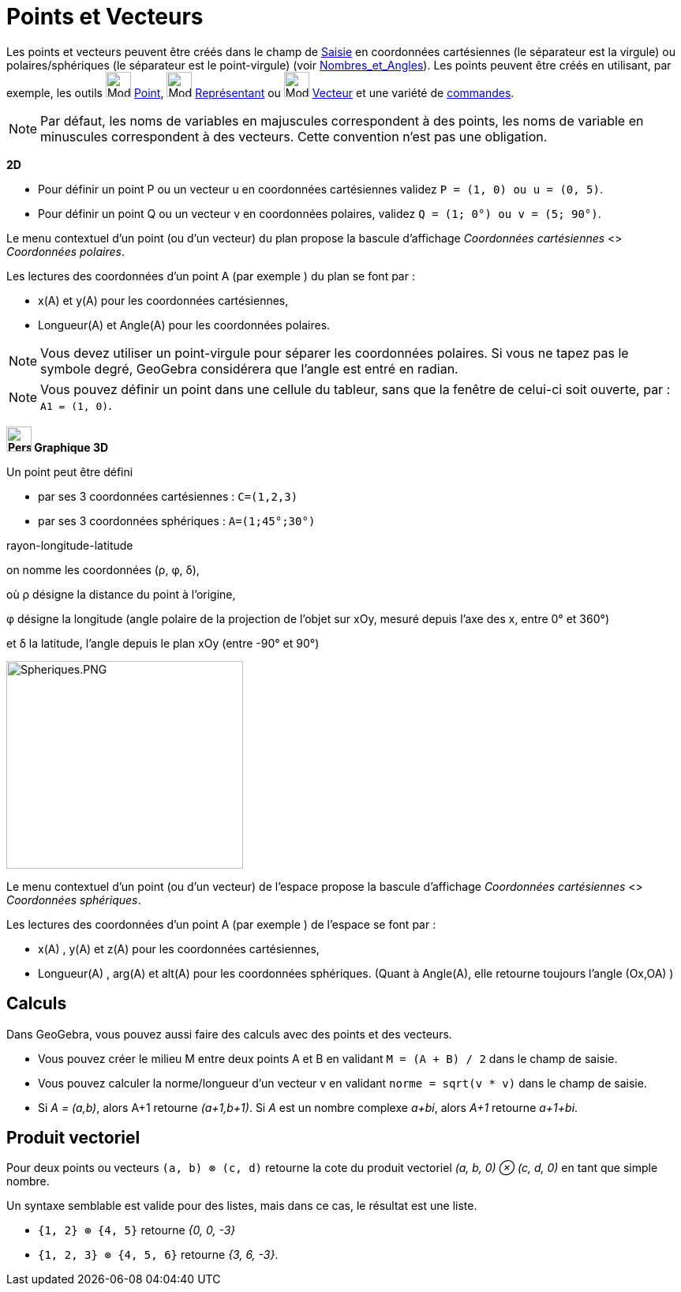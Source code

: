 = Points et Vecteurs
:page-en: Points_and_Vectors
ifdef::env-github[:imagesdir: /fr/modules/ROOT/assets/images]

Les points et vecteurs peuvent être créés dans le champ de xref:/Saisie.adoc[Saisie] en coordonnées cartésiennes (le
séparateur est la virgule) ou polaires/sphériques (le séparateur est le point-virgule) (voir
xref:/Nombres_et_Angles.adoc[Nombres_et_Angles]). Les points peuvent être créés en utilisant, par exemple, les outils
image:32px-Mode_point.svg.png[Mode point.svg,width=32,height=32] xref:/tools/Point.adoc[Point],
image:32px-Mode_vectorfrompoint.svg.png[Mode vectorfrompoint.svg,width=32,height=32]
xref:/tools/Représentant.adoc[Représentant] ou image:32px-Mode_vector.svg.png[Mode vector.svg,width=32,height=32]
xref:/tools/Vecteur.adoc[Vecteur] et une variété de xref:/Commandes.adoc[commandes].

[NOTE]
====

Par défaut, les noms de variables en majuscules correspondent à des points, les noms de variable en minuscules
correspondent à des vecteurs. Cette convention n'est pas une obligation.

====

[EXAMPLE]
====
*2D*

* Pour définir un point P ou un vecteur u en coordonnées cartésiennes validez `++P = (1, 0) ou u = (0, 5)++`.
* Pour définir un point Q ou un vecteur v en coordonnées polaires, validez `++Q = (1; 0°) ou v = (5; 90°)++`.

====

Le menu contextuel d'un point (ou d'un vecteur) du plan propose la bascule d'affichage _Coordonnées cartésiennes_ <>
_Coordonnées polaires_.

Les lectures des coordonnées d'un point A (par exemple ) du plan se font par :

* x(A) et y(A) pour les coordonnées cartésiennes,
* Longueur(A) et Angle(A) pour les coordonnées polaires.

[NOTE]
====

Vous devez utiliser un point-virgule pour séparer les coordonnées polaires.
Si vous ne tapez pas le symbole degré, GeoGebra considérera que l’angle est entré en radian.

====

[NOTE]
====

Vous pouvez définir un point dans une cellule du tableur, sans que la fenêtre de celui-ci soit ouverte, par : `++A1 = (1, 0)++`.


====



*image:32px-Perspectives_algebra_3Dgraphics.svg.png[Perspectives algebra 3Dgraphics.svg,width=32,height=32] Graphique
3D*

Un point peut être défini

* par ses 3 coordonnées cartésiennes : `++C=(1,2,3)++`


* par ses 3 coordonnées sphériques : `++A=(1;45°;30°)++`

rayon-longitude-latitude

on nomme les coordonnées (ρ, φ, δ),

où ρ désigne la distance du point à l'origine,

φ désigne la longitude (angle polaire de la projection de l'objet sur xOy, mesuré depuis l'axe des x, entre 0° et 360°)

et δ la latitude, l'angle depuis le plan xOy (entre -90° et 90°)



image:300px-Spheriques.PNG[Spheriques.PNG,width=300,height=263]

Le menu contextuel d'un point (ou d'un vecteur) de l'espace propose la bascule d'affichage _Coordonnées cartésiennes_ <>
_Coordonnées sphériques_.

Les lectures des coordonnées d'un point A (par exemple ) de l'espace se font par :

* x(A) , y(A) et z(A) pour les coordonnées cartésiennes,
* Longueur(A) , arg(A) et alt(A) pour les coordonnées sphériques. (Quant à Angle(A), elle retourne toujours l'angle
(Ox,OA) )
====
====

== Calculs
Dans GeoGebra, vous pouvez aussi faire des calculs avec des points et des vecteurs.

[EXAMPLE]
====

* Vous pouvez créer le milieu M entre deux points A et B en validant `++M = (A + B) / 2++` dans le champ de saisie.
* Vous pouvez calculer la norme/longueur d'un vecteur v en validant `++norme = sqrt(v * v)++` dans le champ de saisie.
* Si _A = (a,b)_, alors A+1 retourne _(a+1,b+1)_. Si _A_ est un nombre complexe _a+bi_, alors _A+1_ retourne _a+1+bi_.

====

== Produit vectoriel

Pour deux points ou vecteurs `++(a, b) ⊗ (c, d)++` retourne la cote du produit vectoriel _(a, b, 0) ⊗ (c, d, 0)_ en tant
que simple nombre.

Un syntaxe semblable est valide pour des listes, mais dans ce cas, le résultat est une liste.

[EXAMPLE]
====

* `++{1, 2} ⊗ {4, 5}++` retourne _{0, 0, -3}_
* `++{1, 2, 3} ⊗ {4, 5, 6}++` retourne _{3, 6, -3}_.

====
